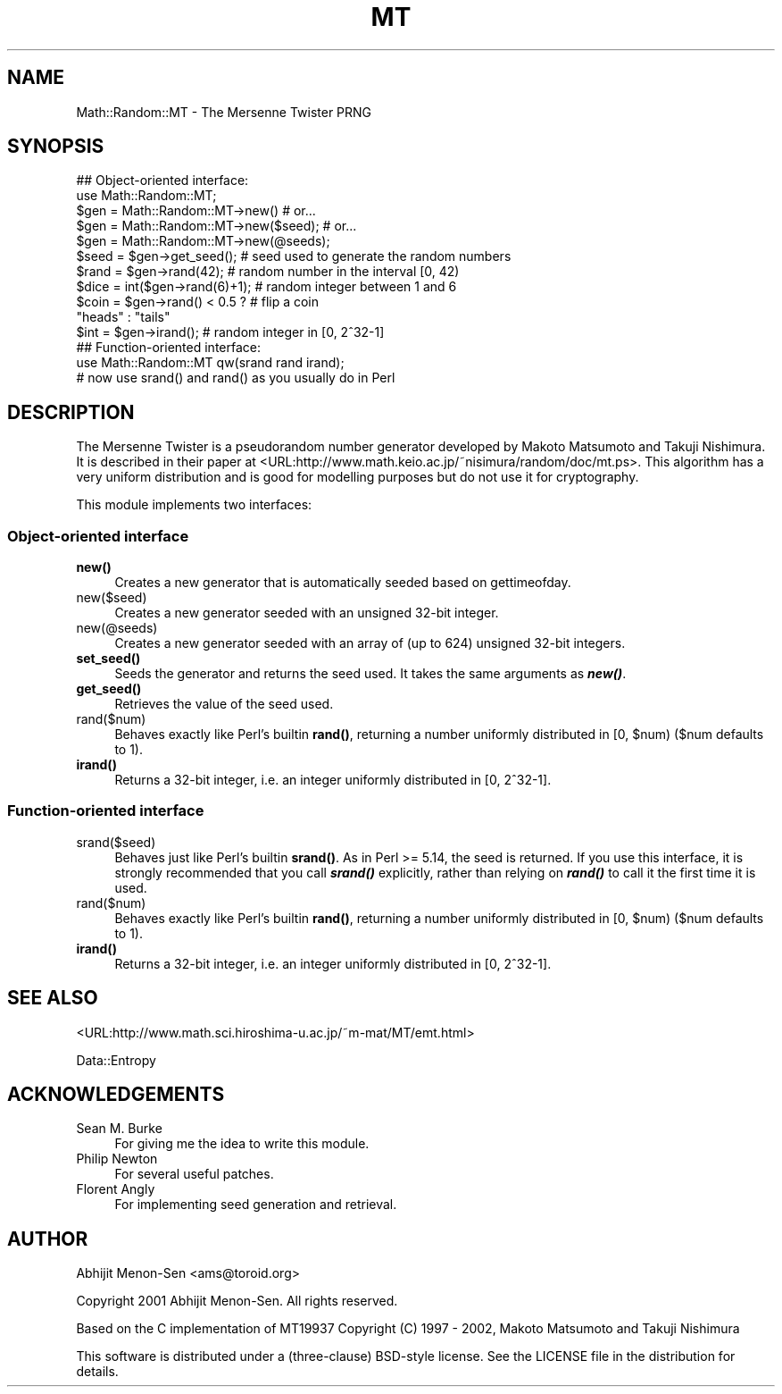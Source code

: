 .\" -*- mode: troff; coding: utf-8 -*-
.\" Automatically generated by Pod::Man 5.01 (Pod::Simple 3.43)
.\"
.\" Standard preamble:
.\" ========================================================================
.de Sp \" Vertical space (when we can't use .PP)
.if t .sp .5v
.if n .sp
..
.de Vb \" Begin verbatim text
.ft CW
.nf
.ne \\$1
..
.de Ve \" End verbatim text
.ft R
.fi
..
.\" \*(C` and \*(C' are quotes in nroff, nothing in troff, for use with C<>.
.ie n \{\
.    ds C` ""
.    ds C' ""
'br\}
.el\{\
.    ds C`
.    ds C'
'br\}
.\"
.\" Escape single quotes in literal strings from groff's Unicode transform.
.ie \n(.g .ds Aq \(aq
.el       .ds Aq '
.\"
.\" If the F register is >0, we'll generate index entries on stderr for
.\" titles (.TH), headers (.SH), subsections (.SS), items (.Ip), and index
.\" entries marked with X<> in POD.  Of course, you'll have to process the
.\" output yourself in some meaningful fashion.
.\"
.\" Avoid warning from groff about undefined register 'F'.
.de IX
..
.nr rF 0
.if \n(.g .if rF .nr rF 1
.if (\n(rF:(\n(.g==0)) \{\
.    if \nF \{\
.        de IX
.        tm Index:\\$1\t\\n%\t"\\$2"
..
.        if !\nF==2 \{\
.            nr % 0
.            nr F 2
.        \}
.    \}
.\}
.rr rF
.\" ========================================================================
.\"
.IX Title "MT 3"
.TH MT 3 2015-11-27 "perl v5.38.2" "User Contributed Perl Documentation"
.\" For nroff, turn off justification.  Always turn off hyphenation; it makes
.\" way too many mistakes in technical documents.
.if n .ad l
.nh
.SH NAME
Math::Random::MT \- The Mersenne Twister PRNG
.SH SYNOPSIS
.IX Header "SYNOPSIS"
.Vb 11
\&  ## Object\-oriented interface:
\&  use Math::Random::MT;
\&  $gen = Math::Random::MT\->new()        # or...
\&  $gen = Math::Random::MT\->new($seed);  # or...
\&  $gen = Math::Random::MT\->new(@seeds);
\&  $seed = $gen\->get_seed();             # seed used to generate the random numbers
\&  $rand = $gen\->rand(42);               # random number in the interval [0, 42)
\&  $dice = int($gen\->rand(6)+1);         # random integer between 1 and 6
\&  $coin = $gen\->rand() < 0.5 ?          # flip a coin
\&    "heads" : "tails"
\&  $int = $gen\->irand();                 # random integer in [0, 2^32\-1]
\&
\&  ## Function\-oriented interface:
\&  use Math::Random::MT qw(srand rand irand);
\&  # now use srand() and rand() as you usually do in Perl
.Ve
.SH DESCRIPTION
.IX Header "DESCRIPTION"
The Mersenne Twister is a pseudorandom number generator developed by
Makoto Matsumoto and Takuji Nishimura. It is described in their paper at
<URL:http://www.math.keio.ac.jp/~nisimura/random/doc/mt.ps>. This algorithm
has a very uniform distribution and is good for modelling purposes but do not
use it for cryptography.
.PP
This module implements two interfaces:
.SS "Object-oriented interface"
.IX Subsection "Object-oriented interface"
.IP \fBnew()\fR 4
.IX Item "new()"
Creates a new generator that is automatically seeded based on gettimeofday.
.IP new($seed) 4
.IX Item "new($seed)"
Creates a new generator seeded with an unsigned 32\-bit integer.
.IP new(@seeds) 4
.IX Item "new(@seeds)"
Creates a new generator seeded with an array of (up to 624) unsigned
32\-bit integers.
.IP \fBset_seed()\fR 4
.IX Item "set_seed()"
Seeds the generator and returns the seed used. It takes the same arguments as
\&\fR\f(BInew()\fR\fI\fR.
.IP \fBget_seed()\fR 4
.IX Item "get_seed()"
Retrieves the value of the seed used.
.IP rand($num) 4
.IX Item "rand($num)"
Behaves exactly like Perl's builtin \fBrand()\fR, returning a number uniformly
distributed in [0, \f(CW$num\fR) ($num defaults to 1).
.IP \fBirand()\fR 4
.IX Item "irand()"
Returns a 32\-bit integer, i.e. an integer uniformly distributed in [0, 2^32\-1].
.SS "Function-oriented interface"
.IX Subsection "Function-oriented interface"
.IP srand($seed) 4
.IX Item "srand($seed)"
Behaves just like Perl's builtin \fBsrand()\fR. As in Perl >= 5.14, the seed is
returned. If you use this interface, it is strongly recommended that you
call \fR\f(BIsrand()\fR\fI\fR explicitly, rather than relying on \fI\fR\f(BIrand()\fR\fI\fR to call it the
first time it is used.
.IP rand($num) 4
.IX Item "rand($num)"
Behaves exactly like Perl's builtin \fBrand()\fR, returning a number uniformly
distributed in [0, \f(CW$num\fR) ($num defaults to 1).
.IP \fBirand()\fR 4
.IX Item "irand()"
Returns a 32\-bit integer, i.e. an integer uniformly distributed in [0, 2^32\-1].
.SH "SEE ALSO"
.IX Header "SEE ALSO"
<URL:http://www.math.sci.hiroshima\-u.ac.jp/~m\-mat/MT/emt.html>
.PP
Data::Entropy
.SH ACKNOWLEDGEMENTS
.IX Header "ACKNOWLEDGEMENTS"
.IP "Sean M. Burke" 4
.IX Item "Sean M. Burke"
For giving me the idea to write this module.
.IP "Philip Newton" 4
.IX Item "Philip Newton"
For several useful patches.
.IP "Florent Angly" 4
.IX Item "Florent Angly"
For implementing seed generation and retrieval.
.SH AUTHOR
.IX Header "AUTHOR"
Abhijit Menon-Sen <ams@toroid.org>
.PP
Copyright 2001 Abhijit Menon-Sen. All rights reserved.
.PP
Based on the C implementation of MT19937
Copyright (C) 1997 \- 2002, Makoto Matsumoto and Takuji Nishimura
.PP
This software is distributed under a (three-clause) BSD-style license.
See the LICENSE file in the distribution for details.
